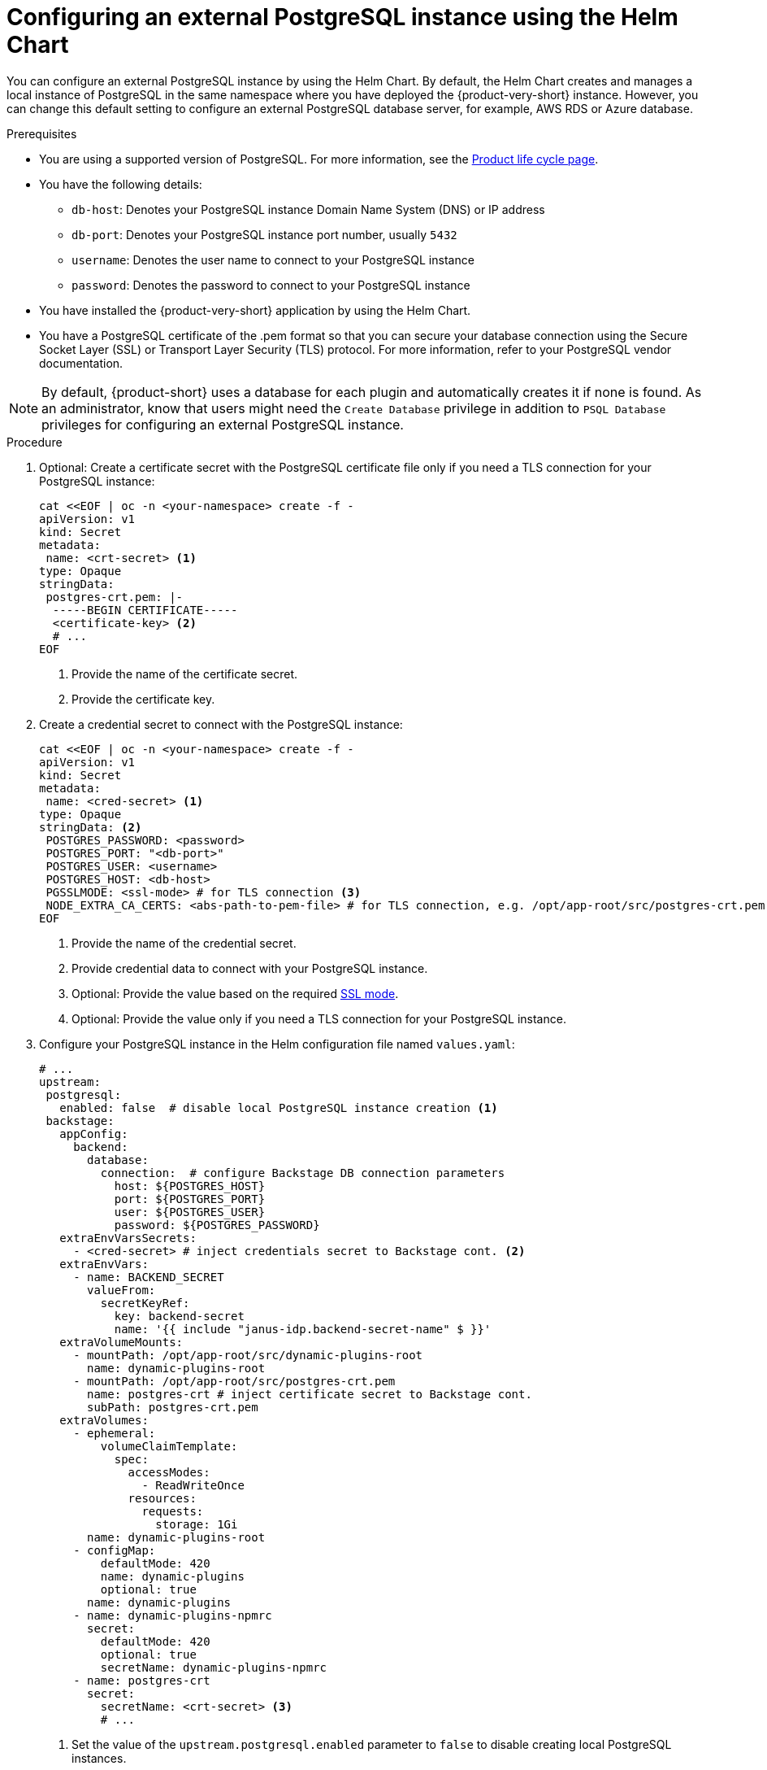 [id="proc-configuring-postgresql-instance-using-helm_{context}"]
= Configuring an external PostgreSQL instance using the Helm Chart

You can configure an external PostgreSQL instance by using the Helm Chart. By default, the Helm Chart creates and manages a local instance of PostgreSQL in the same namespace where you have deployed the {product-very-short} instance. However, you can change this default setting to configure an external PostgreSQL database server, for example, AWS RDS or Azure database.

.Prerequisites

* You are using a supported version of PostgreSQL. For more information, see the link:https://access.redhat.com/support/policy/updates/developerhub[Product life cycle page].
* You have the following details:
** `db-host`: Denotes your PostgreSQL instance Domain Name System (DNS) or IP address 
** `db-port`: Denotes your PostgreSQL instance port number, usually `5432`
** `username`: Denotes the user name to connect to your PostgreSQL instance
** `password`: Denotes the password to connect to your PostgreSQL instance
* You have installed the {product-very-short} application by using the Helm Chart.
* You have a PostgreSQL certificate of the .pem format so that you can secure your database connection using the Secure Socket Layer (SSL) or Transport Layer Security (TLS) protocol. For more information, refer to your PostgreSQL vendor documentation. 

[NOTE]
====
By default, {product-short} uses a database for each plugin and automatically creates it if none is found. As an administrator, know that users might need the `Create Database` privilege in addition to `PSQL Database` privileges for configuring an external PostgreSQL instance.  
====
 

.Procedure

. Optional: Create a certificate secret with the PostgreSQL certificate file only if you need a TLS connection for your PostgreSQL instance:
+
[source,yaml]
----
cat <<EOF | oc -n <your-namespace> create -f -
apiVersion: v1
kind: Secret
metadata:
 name: <crt-secret> <1>
type: Opaque
stringData:
 postgres-crt.pem: |-
  -----BEGIN CERTIFICATE-----
  <certificate-key> <2>
  # ... 
EOF  
----
<1> Provide the name of the certificate secret.
<2> Provide the certificate key.

. Create a credential secret to connect with the PostgreSQL instance:
+
[source,yaml]
----
cat <<EOF | oc -n <your-namespace> create -f -
apiVersion: v1
kind: Secret
metadata:
 name: <cred-secret> <1>
type: Opaque
stringData: <2>
 POSTGRES_PASSWORD: <password>
 POSTGRES_PORT: "<db-port>"
 POSTGRES_USER: <username>
 POSTGRES_HOST: <db-host>
 PGSSLMODE: <ssl-mode> # for TLS connection <3>
 NODE_EXTRA_CA_CERTS: <abs-path-to-pem-file> # for TLS connection, e.g. /opt/app-root/src/postgres-crt.pem <4>
EOF
----
<1> Provide the name of the credential secret.
<2> Provide credential data to connect with your PostgreSQL instance.
<3> Optional: Provide the value based on the required link:https://www.postgresql.org/docs/15/libpq-connect.html#LIBPQ-CONNECT-SSLMODE[SSL mode].
<4> Optional: Provide the value only if you need a TLS connection for your PostgreSQL instance.

. Configure your PostgreSQL instance in the Helm configuration file named `values.yaml`:
+
[source,yaml]
----
# ...
upstream:
 postgresql:
   enabled: false  # disable local PostgreSQL instance creation <1>
 backstage:
   appConfig:
     backend:
       database:
         connection:  # configure Backstage DB connection parameters
           host: ${POSTGRES_HOST}
           port: ${POSTGRES_PORT}
           user: ${POSTGRES_USER}
           password: ${POSTGRES_PASSWORD}
   extraEnvVarsSecrets:
     - <cred-secret> # inject credentials secret to Backstage cont. <2>
   extraEnvVars:
     - name: BACKEND_SECRET
       valueFrom:
         secretKeyRef:
           key: backend-secret
           name: '{{ include "janus-idp.backend-secret-name" $ }}'
   extraVolumeMounts:
     - mountPath: /opt/app-root/src/dynamic-plugins-root
       name: dynamic-plugins-root
     - mountPath: /opt/app-root/src/postgres-crt.pem
       name: postgres-crt # inject certificate secret to Backstage cont.
       subPath: postgres-crt.pem
   extraVolumes:
     - ephemeral:
         volumeClaimTemplate:
           spec:
             accessModes:
               - ReadWriteOnce
             resources:
               requests:
                 storage: 1Gi
       name: dynamic-plugins-root
     - configMap:
         defaultMode: 420
         name: dynamic-plugins
         optional: true
       name: dynamic-plugins
     - name: dynamic-plugins-npmrc
       secret:
         defaultMode: 420
         optional: true
         secretName: dynamic-plugins-npmrc
     - name: postgres-crt
       secret:
         secretName: <crt-secret> <3>
         # ...
----
<1> Set the value of the `upstream.postgresql.enabled` parameter to `false` to disable creating local PostgreSQL instances.
<2> Provide the name of the credential secret that you created.
<3> Optional: Provide the name of the certificate secret only for a TLS connection.  

. Apply the configuration changes in your Helm configuration file:
+
[source,terminal]
----
helm upgrade -n <your-namespace> <your-release-name> redhat-developer/backstage -f values.yaml
----
